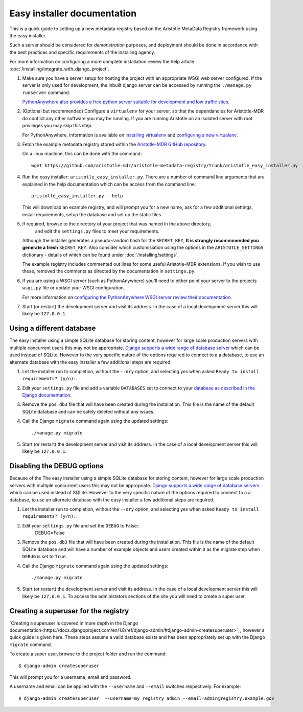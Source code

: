 Easy installer documentation
----------------------------

This is a quick guide to setting up a new metadata registry based on
the Aristotle MetaData Registry framework using the easy installer.

Such a server should be considered for *demonstration* purposes, and deployment
should be done in accordance with the best practices and specific requirements
of the installing agency.

For more information on configuring a more complete installation review the help article
:doc:`/installing/integrate_with_django_project`.

1. Make sure you have a server setup for hosting the project with an appropriate
   WSGI web server configured. If the server is only used for development, the inbuilt
   django server can be accessed by running the ``./manage.py runserver`` command.

   `PythonAnywhere also provides a free python server suitable for development and low
   traffic sites <http://www.PythonAnywhere.com>`_.

2. (Optional but recommended) Configure a ``virtualenv`` for your server, so that the dependancies
   for Aristotle-MDR do conflict any other software you may be running. If you are running
   Aristotle on an isolated server with root privileges you may skip this step.

   For PythonAnywhere, information is available on
   `installing virtualenv <https://www.pythonanywhere.com/wiki/InstallingVirtualenvWrapper>`_
   and `configuring a new virtualenv <https://www.pythonanywhere.com/wiki/VirtualEnvForNewerDjango>`_.

3. Fetch the example metadata registry stored within the
   `Aristotle-MDR GitHub repository <https://github.com/aristotle-mdr/aristotle-metadata-registry>`_.

   On a linux machine, this can be done with the command::

       wget https://github.com/aristotle-mdr/aristotle-metadata-registry/trunk/aristotle_easy_installer.py

4. Run the easy installer: ``aristotle_easy_installer.py``. There are a number of command line arguments
   that are explained in the help documentation which can be access from the command line::

    aristotle_easy_installer.py --help

   This will download an example registry, and will prompt you for a new name, ask for a few
   additional settings, install requirements, setup the database and set up the static files.

5. If required, browse to the directory of your project that was named in the above directory,
    and edit the ``settings.py`` files to meet your requirements.
   Although the installer generates a pseudo-random hash for the ``SECRET_KEY``,
   **It is strongly recommmended you generate a fresh** ``SECRET_KEY``. Also consider which
   customisiation using the options in the ``ARISTOTLE_SETTINGS``
   dictionary - details of which can be found under :doc:`/installing/settings`.

   The example registry includes commented out lines for some useful Aristotle-MDR extensions.
   If you wish to use these, removed the comments as directed by the documentation in ``settings.py``.

6. If you are using a WSGI server (such as PythonAnywhere) you'll need to either point your server to
   the projects ``wsgi.py`` file or update your WSGI configuration.

   For more information on `configuring the PythonAnywhere WSGI server review their documentation <https://www.pythonanywhere.com/wiki/DjangoTutorial>`_.

7. Start (or restart) the development server and visit its address.
   In the case of a local development server this will likely be ``127.0.0.1``.

Using a different database
==========================

The easy installer using a simple SQLite database for storing content, however for
large scale production servers with multiple concurrent users this may not be
appropriate. `Django supports a wide range of database server <https://docs.djangoproject.com/en/stable/ref/databases/>`_
which can be used instead of SQLite. However to the very specific nature of the
options required to connect to a a database, to use an alternate database with
the easy installer a few additional steps are required.

1. Let the installer run to completion, without the ``--dry`` option, and
   selecting yes when asked ``Ready to install requirements? (y/n):``.

2. Edit your ``settings.py`` file and add a variable ``DATABASES`` set to connect
   to your `database as described in the Django documentation <https://docs.djangoproject.com/en/stable/ref/databases/>`_.

3. Remove the ``pos.db3`` file that will have been created during the installation.
   This file is the name of the default SQLite database and can be safely deleted
   without any issues.

4. Call the Django ``migrate`` command again using the updated settings::

    ./manage.py migrate

5. Start (or restart) the development server and visit its address.
   In the case of a local development server this will likely be ``127.0.0.1``.

Disabling the DEBUG options
===========================

Because of the The easy installer using a simple SQLite database for storing content, however for
large scale production servers with multiple concurrent users this may not be
appropriate. `Django supports a wide range of database servers <https://docs.djangoproject.com/en/stable/ref/databases/>`_
which can be used instead of SQLite. However to the very specific nature of the
options required to connect to a a database, to use an alternate database with
the easy installer a few additional steps are required.

1. Let the installer run to completion, without the ``--dry`` option, and
   selecting yes when asked ``Ready to install requirements? (y/n):``.

2. Edit your ``settings.py`` file and set the ``DEBUG`` to False::
    DEBUG=False

3. Remove the ``pos.db3`` file that will have been created during the installation.
   This file is the name of the default SQLite database and will have a number of
   example objects and users created within it as the migrate step when ``DEBUG``
   is set to ``True``.

4. Call the Django ``migrate`` command again using the updated settings::

    ./manage.py migrate

5. Start (or restart) the development server and visit its address.
   In the case of a local development server this will likely be ``127.0.0.1``.
   To access the administators sections of the site you will need to create
   a super user.

Creating a superuser for the registry
=====================================

`Creating a superuser is covered in more depth in the Django documentation<https://docs.djangoproject.com/en/1.8/ref/django-admin/#django-admin-createsuperuser>`_,
however a quick guide is given here. These steps assume a valid database exists
and has been appropriately set up with the Django ``migrate`` command.

To create a super user, browse to the project folder and run the command::

    $ django-admin createsuperuser

This will prompt you for a username, email and password.

A username and email can be applied with the ``--username`` and ``--email``
switches respectively. For example::

    $ django-admin createsuperuser  --username=my_registry_admin --email=admin@registry.example.gov
